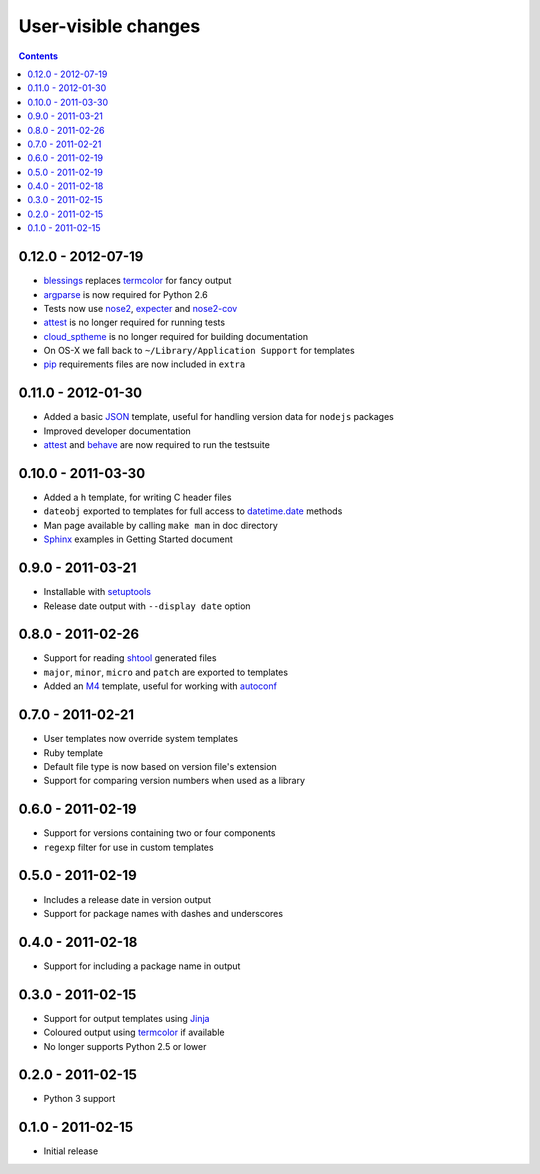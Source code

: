 User-visible changes
====================

.. contents::

0.12.0 - 2012-07-19
-------------------

* blessings_ replaces termcolor_ for fancy output
* argparse_ is now required for Python 2.6
* Tests now use nose2_, expecter_ and nose2-cov_
* attest_ is no longer required for running tests
* cloud_sptheme_ is no longer required for building documentation
* On OS-X we fall back to ``~/Library/Application Support`` for templates
* pip_ requirements files are now included in ``extra``

.. _blessings: http://pypi.python.org/pypi/blessings/
.. _argparse: http://pypi.python.org/pypi/argparse
.. _nose2: http://pypi.python.org/pypi/nose2/
.. _expecter: http://pypi.python.org/pypi/expecter/
.. _nose2-cov: http://pypi.python.org/pypi/nose2-cov/
.. _cloud_sptheme: http://pypi.python.org/pypi/cloud_sptheme/
.. _pip: http://pypi.python.org/pypi/pip/

0.11.0 - 2012-01-30
-------------------

* Added a basic JSON_ template, useful for handling version data for ``nodejs``
  packages
* Improved developer documentation
* attest_ and  behave_ are now required to run the testsuite

.. _JSON: www.json.org/
.. _attest: http://pypi.python.org/pypi/Attest/
.. _behave: http://pypi.python.org/pypi/behave/

0.10.0 - 2011-03-30
-------------------

* Added a ``h`` template, for writing C header files
* ``dateobj`` exported to templates for full access to `datetime.date`_ methods
* Man page available by calling ``make man`` in doc directory
* Sphinx_ examples in Getting Started document

.. _Sphinx: http://sphinx.pocoo.org/
.. _datetime.date: http://docs.python.org/library/datetime.html#date-objects

0.9.0 - 2011-03-21
------------------

* Installable with setuptools_
* Release date output with ``--display date`` option

.. _setuptools: http://pypi.python.org/pypi/distribute

0.8.0 - 2011-02-26
------------------

* Support for reading shtool_ generated files
* ``major``, ``minor``, ``micro`` and ``patch`` are exported to templates
* Added an M4_ template, useful for working with autoconf_

..  _shtool: http://www.gnu.org/software/shtool/shtool.html
.. _M4: http://www.gnu.org/software/m4/m4.html
.. _autoconf: http://www.gnu.org/software/autoconf/autoconf.html

0.7.0 - 2011-02-21
------------------

* User templates now override system templates
* Ruby template
* Default file type is now based on version file's extension
* Support for comparing version numbers when used as a library

0.6.0 - 2011-02-19
------------------

* Support for versions containing two or four components
* ``regexp`` filter for use in custom templates

0.5.0 - 2011-02-19
------------------

* Includes a release date in version output
* Support for package names with dashes and underscores

0.4.0 - 2011-02-18
------------------

* Support for including a package name in output

0.3.0 - 2011-02-15
------------------

* Support for output templates using Jinja_
* Coloured output using termcolor_ if available
* No longer supports Python 2.5 or lower

.. _Jinja: http://jinja.pocoo.org/
.. _termcolor: http://pypi.python.org/pypi/termcolor/

0.2.0 - 2011-02-15
------------------

* Python 3 support

0.1.0 - 2011-02-15
------------------

* Initial release
